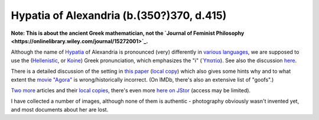 Hypatia of Alexandria (b.(350?)370, d.415)
==========================================

**Note: This is about the ancient Greek mathematician, not the `Journal of Feminist Philosophy <https://onlinelibrary.wiley.com/journal/15272001>`_.**

Although the name of `Hypatia <https://en.wikipedia.org/wiki/Hypatia>`_ of Alexandria is pronounced (very) differently in `various languages <https://viaf.org/viaf/316731617>`_, we are supposed to use the (`Hellenistic <https://en.wikipedia.org/wiki/Koine_Greek>`_, or `Koine <https://en.wikipedia.org/wiki/Koine_Greek>`_) Greek pronunciation, which emphasizes the "i" (`Ὑπατία <https://translate.google.com/?sl=el&tl=de&text=%CE%A5%CF%80%CE%B1%CF%84%CE%AF%CE%B1&op=translate>`_). See also the discussion `here <https://www.math.uh.edu/information/ypatia/index.html>`_.

There is a detailed discussion of the setting in `this paper <http://jnsilva.ludicum.org/Sherlock/hypatia3.pdf>`_ (`local copy <https://hypatia.aei.mpg.de/images/hypatia3.pdf>`_) which also gives some hints why and to what extent the `movie "Agora" <https://www.imdb.com/title/tt1186830>`_ is wrong/historically incorrect. (On IMDb, there's also an extensive list of "goofs".)

`Two <http://jnsilva.ludicum.org/Sherlock/hypatia1.pdf>`_ `more <http://jnsilva.ludicum.org/Sherlock/hypatia2.pdf>`_ articles and their `local <https://hypatia.aei.mpg.de/images/hypatia1.pdf>`_ `copies <https://hypatia.aei.mpg.de/images/hypatia2.pdf>`_, there's even more `here on JStor <https://www.jstor.org/stable/2975600?seq=1#metadata_info_tab_contents>`_ (access may be limited).

I have collected a number of images, although none of them is authentic - photography obviously wasn't invented yet, and most documents about her are lost. 

